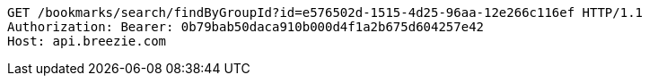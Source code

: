 [source,http,options="nowrap"]
----
GET /bookmarks/search/findByGroupId?id=e576502d-1515-4d25-96aa-12e266c116ef HTTP/1.1
Authorization: Bearer: 0b79bab50daca910b000d4f1a2b675d604257e42
Host: api.breezie.com

----